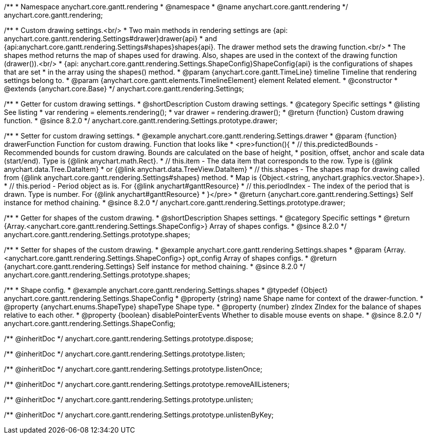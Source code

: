 /**
 * Namespace anychart.core.gantt.rendering
 * @namespace
 * @name anychart.core.gantt.rendering
 */
anychart.core.gantt.rendering;

/**
 * Custom drawing settings.<br/>
 * Two main methods in rendering settings are {api: anychart.core.gantt.rendering.Settings#drawer}drawer{api}
 * and {api:anychart.core.gantt.rendering.Settings#shapes}shapes{api}. The drawer method sets the drawing function.<br/>
 * The shapes method returns the map of shapes used for drawing. Also, shapes are used in the context of the drawing function (drawer()).<br/>
 * {api: anychart.core.gantt.rendering.Settings.ShapeConfig}ShapeConfig{api} is the configurations of shapes that are set
 * in the array using the shapes() method.
 * @param {anychart.core.gantt.TimeLine} timeline Timeline that rendering settings belong to.
 * @param {anychart.core.gantt.elements.TimelineElement} element Related element.
 * @constructor
 * @extends {anychart.core.Base}
 */
anychart.core.gantt.rendering.Settings;

//----------------------------------------------------------------------------------------------------------------------
//
//  anychart.core.gantt.rendering.Settings.prototype.drawer
//
//----------------------------------------------------------------------------------------------------------------------

/**
 * Getter for custom drawing settings.
 * @shortDescription Custom drawing settings.
 * @category Specific settings
 * @listing See listing
 * var rendering = elements.rendering();
 * var drawer = rendering.drawer();
 * @return {function} Custom drawing function.
 * @since 8.2.0
 */
anychart.core.gantt.rendering.Settings.prototype.drawer;

/**
 * Setter for custom drawing settings.
 * @example anychart.core.gantt.rendering.Settings.drawer
 * @param {function} drawerFunction Function for custom drawing. Function that looks like
 * <pre>function(){
 *    // this.predictedBounds - Recommended bounds for custom drawing. Bounds are calculated on the base of height,
 *    position, offset, anchor and scale data (start/end). Type is {@link anychart.math.Rect}.
 *    // this.item - The data item that corresponds to the row. Type is {@link anychart.data.Tree.DataItem}
 *    or {@link anychart.data.TreeView.DataItem}
 *    // this.shapes - The shapes map for drawing called from {@link anychart.core.gantt.rendering.Settings#shapes} method.
 *    Map is {Object.<string, anychart.graphics.vector.Shape>}.
 *    // this.period - Period object as is. For {@link anychart#ganttResource}
 *    // this.periodIndex - The index of the period that is drawn. Type is number. For {@link anychart#ganttResource}
 * }</pre>
 * @return {anychart.core.gantt.rendering.Settings} Self instance for method chaining.
 * @since 8.2.0
 */
anychart.core.gantt.rendering.Settings.prototype.drawer;


//----------------------------------------------------------------------------------------------------------------------
//
//  anychart.core.gantt.rendering.Settings.prototype.shapes
//
//----------------------------------------------------------------------------------------------------------------------

/**
 * Getter for shapes of the custom drawing.
 * @shortDescription Shapes settings.
 * @category Specific settings
 * @return {Array.<anychart.core.gantt.rendering.Settings.ShapeConfig>} Array of shapes configs.
 * @since 8.2.0
 */
anychart.core.gantt.rendering.Settings.prototype.shapes;

/**
 * Setter for shapes of the custom drawing.
 * @example anychart.core.gantt.rendering.Settings.shapes
 * @param {Array.<anychart.core.gantt.rendering.Settings.ShapeConfig>} opt_config Array of shapes configs.
 * @return {anychart.core.gantt.rendering.Settings} Self instance for method chaining.
 * @since 8.2.0
 */
anychart.core.gantt.rendering.Settings.prototype.shapes;


/**
 * Shape config.
 * @example anychart.core.gantt.rendering.Settings.shapes
 * @typedef {Object} anychart.core.gantt.rendering.Settings.ShapeConfig
 * @property {string} name Shape name for context of the drawer-function.
 * @property {anychart.enums.ShapeType} shapeType Shape type.
 * @property {number} zIndex ZIndex for the balance of shapes relative to each other.
 * @property {boolean} disablePointerEvents Whether to disable mouse events on shape.
 * @since 8.2.0
 */
anychart.core.gantt.rendering.Settings.ShapeConfig;

/** @inheritDoc */
anychart.core.gantt.rendering.Settings.prototype.dispose;

/** @inheritDoc */
anychart.core.gantt.rendering.Settings.prototype.listen;

/** @inheritDoc */
anychart.core.gantt.rendering.Settings.prototype.listenOnce;

/** @inheritDoc */
anychart.core.gantt.rendering.Settings.prototype.removeAllListeners;

/** @inheritDoc */
anychart.core.gantt.rendering.Settings.prototype.unlisten;

/** @inheritDoc */
anychart.core.gantt.rendering.Settings.prototype.unlistenByKey;